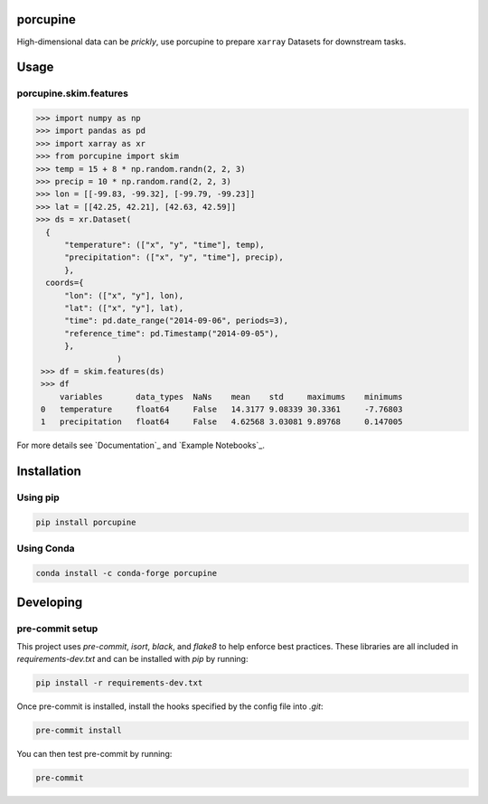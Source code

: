 porcupine
#########

High-dimensional data can be *prickly*, use porcupine to prepare ``xarray`` Datasets for downstream tasks.

Usage
#####

porcupine.skim.features
-----------------------

.. code-block:: python

    >>> import numpy as np
    >>> import pandas as pd
    >>> import xarray as xr
    >>> from porcupine import skim
    >>> temp = 15 + 8 * np.random.randn(2, 2, 3)
    >>> precip = 10 * np.random.rand(2, 2, 3)
    >>> lon = [[-99.83, -99.32], [-99.79, -99.23]]
    >>> lat = [[42.25, 42.21], [42.63, 42.59]]
    >>> ds = xr.Dataset(
      {
          "temperature": (["x", "y", "time"], temp),
          "precipitation": (["x", "y", "time"], precip),
          },
      coords={
          "lon": (["x", "y"], lon),
          "lat": (["x", "y"], lat),
          "time": pd.date_range("2014-09-06", periods=3),
          "reference_time": pd.Timestamp("2014-09-05"),
          },
                     )
     >>> df = skim.features(ds)
     >>> df
         variables       data_types  NaNs    mean    std     maximums    minimums
     0   temperature     float64     False   14.3177 9.08339 30.3361     -7.76803
     1   precipitation   float64     False   4.62568 3.03081 9.89768     0.147005

For more details see `Documentation`_ and `Example Notebooks`_.

Installation
############

Using pip
---------

.. code-block:: bash

   pip install porcupine

Using Conda
-----------

.. code-block:: bash

   conda install -c conda-forge porcupine


Developing
##########

pre-commit setup
----------------

This project uses `pre-commit`, `isort`, `black`, and `flake8` to help enforce best practices. These libraries are all included in `requirements-dev.txt` and can be installed with `pip` by running:

.. code-block:: bash
   
   pip install -r requirements-dev.txt

Once pre-commit is installed, install the hooks specified by the config file into `.git`:

.. code-block:: bash

   pre-commit install

You can then test pre-commit by running:

.. code-block:: bash

   pre-commit
